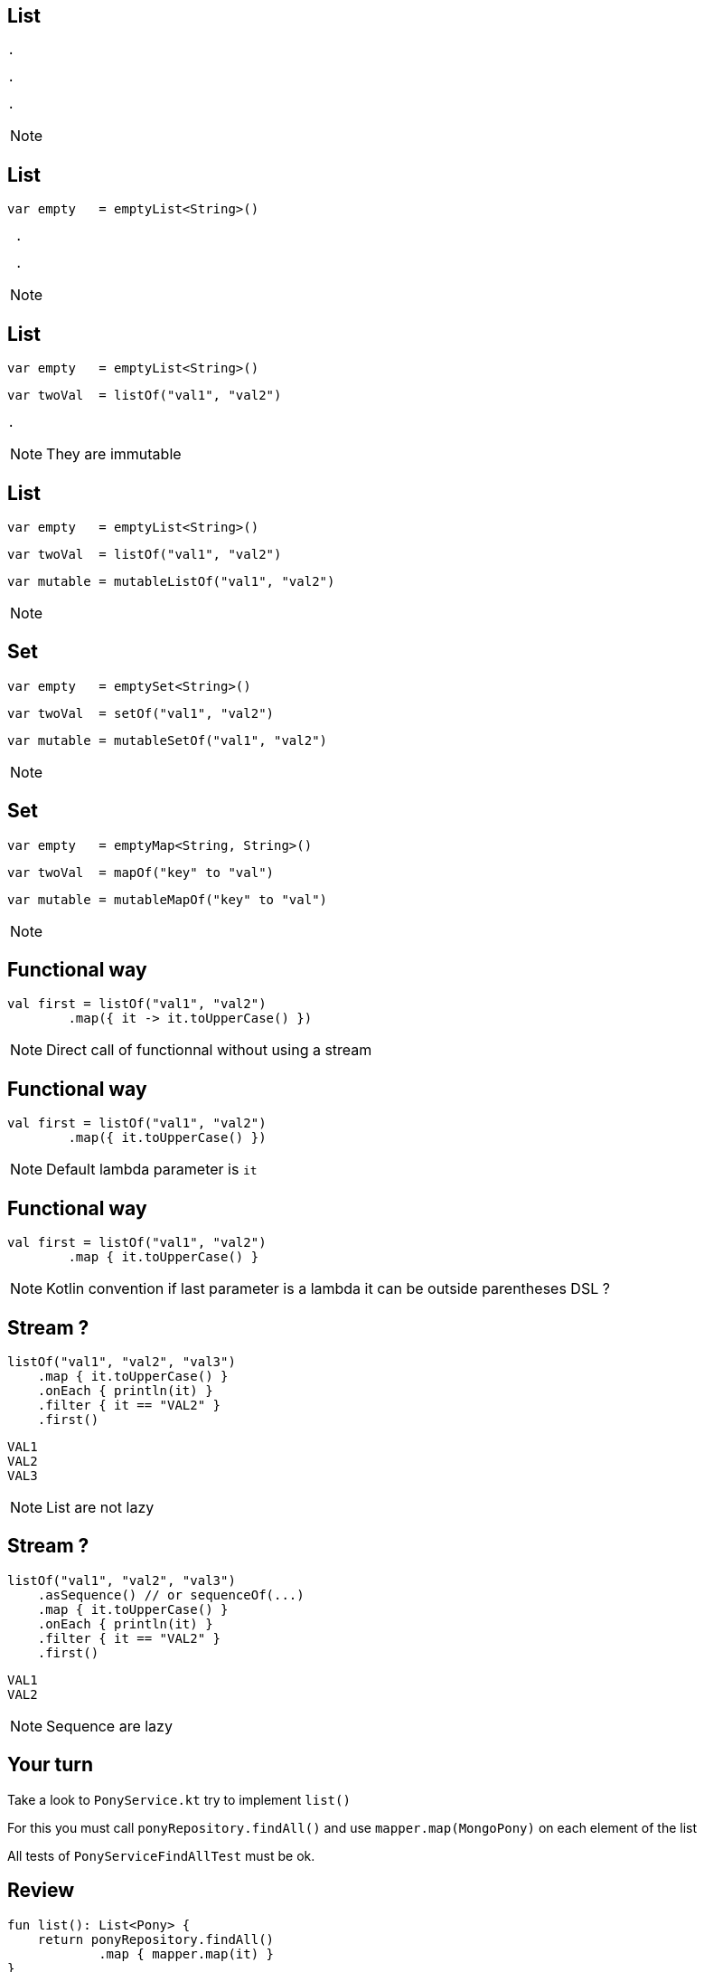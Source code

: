 == List

[source, hideCode]
----
.
----
[source, hideCode]
----
.
----
[source, hideCode]
----
.
----
[NOTE.speaker]
--

--
== List

[source, kotlin]
----
var empty   = emptyList<String>()
----
[source, hideCode]
----
 .
----
[source, hideCode]
----
 .
----
[NOTE.speaker]
--

--

== List

[source, kotlin]
----
var empty   = emptyList<String>()
----
[source, kotlin]
----
var twoVal  = listOf("val1", "val2")
----
[source, hideCode]
----
.
----
[NOTE.speaker]
--
They are immutable
--

== List

[source, kotlin]
----
var empty   = emptyList<String>()
----
[source, kotlin]
----
var twoVal  = listOf("val1", "val2")
----
[source, kotlin]
----
var mutable = mutableListOf("val1", "val2")
----
[NOTE.speaker]
--

--

== Set

[source, kotlin]
----
var empty   = emptySet<String>()
----
[source, kotlin]
----
var twoVal  = setOf("val1", "val2")
----
[source, kotlin]
----
var mutable = mutableSetOf("val1", "val2")
----
[NOTE.speaker]
--

--

== Set

[source, kotlin]
----
var empty   = emptyMap<String, String>()
----
[source, kotlin]
----
var twoVal  = mapOf("key" to "val")
----
[source, kotlin]
----
var mutable = mutableMapOf("key" to "val")
----
[NOTE.speaker]
--
--


== Functional way

[source, kotlin]
----
val first = listOf("val1", "val2")
        .map({ it -> it.toUpperCase() })
----

[NOTE.speaker]
--
Direct call of functionnal without using a stream
--

== Functional way

[source, kotlin]
----
val first = listOf("val1", "val2")
        .map({ it.toUpperCase() })
----

[NOTE.speaker]
--
Default lambda parameter is `it`
--

== Functional way

[source, kotlin]
----
val first = listOf("val1", "val2")
        .map { it.toUpperCase() }
----

[NOTE.speaker]
--
Kotlin convention if last parameter is a lambda it can be outside parentheses
DSL ? 
--

== Stream ?

[source, kotlin]
----
listOf("val1", "val2", "val3")
    .map { it.toUpperCase() }
    .onEach { println(it) }
    .filter { it == "VAL2" }
    .first()
----


[source, kotlin]
----
VAL1
VAL2
VAL3
----

[NOTE.speaker]
--
List are not lazy
--

== Stream ?

[source, kotlin]
----
listOf("val1", "val2", "val3")
    .asSequence() // or sequenceOf(...)
    .map { it.toUpperCase() }
    .onEach { println(it) }
    .filter { it == "VAL2" }
    .first()
----


[source, kotlin]
----
VAL1
VAL2
----

[NOTE.speaker]
--
Sequence are lazy
--

== Your turn

Take a look to `PonyService.kt` try to implement `list()`

For this you must call `ponyRepository.findAll()` 
and use `mapper.map(MongoPony)` on each element of the list

All tests of `PonyServiceFindAllTest` must be ok.

== Review

[source, kotlin]
----
fun list(): List<Pony> {
    return ponyRepository.findAll()
            .map { mapper.map(it) }
}
----

[source, hideCode]
----
.
.
----

    
== Fun with more fun

[source, kotlin]
----
fun list(): List<Pony> {
    return ponyRepository.findAll()
            .map { mapper.map(it) }
}
----

[source, hideCode]
----
fun list(): List<Pony> = ponyRepository.findAll()
            .map { mapper.map(it) }
----

[NOTE.speaker]
--
When the body is simple we can use expression body
--


== Fun with more fun

[source, kotlin]
----
fun list(): List<Pony> {
    return ponyRepository.findAll()
            .map { mapper.map(it) }
}
----

[source, hideCode]
----
fun list() = ponyRepository.findAll()
            .map { mapper.map(it) }
----

[NOTE.speaker]
--
Type infered in expression body
--

== Expression everywhere

[source, kotlin]
----
var max: Int
if (a > b) {
    max = a
} else {
    max = b
}
----

== Expression

[source, kotlin]
----
var max =
if (a > b) {
    a
} else {
    b
}
----
  
[NOTE.speaker]
--
Last expression is the value of a block:
Take if has example but works the same with while (see later?)
--

== Your turn

Take a look to `PonyService.kt` try to implement `save()``

If the id of the pony is null use `mapper.mapNew(pony)`
else use `ponyRepository.findById(ObjectId(pony.id))` and `mapper.update(fromDb, pony)`

and then call `ponyRepository.save(toSave)`

All tests of `PonyServiceSaveTest` must be ok.